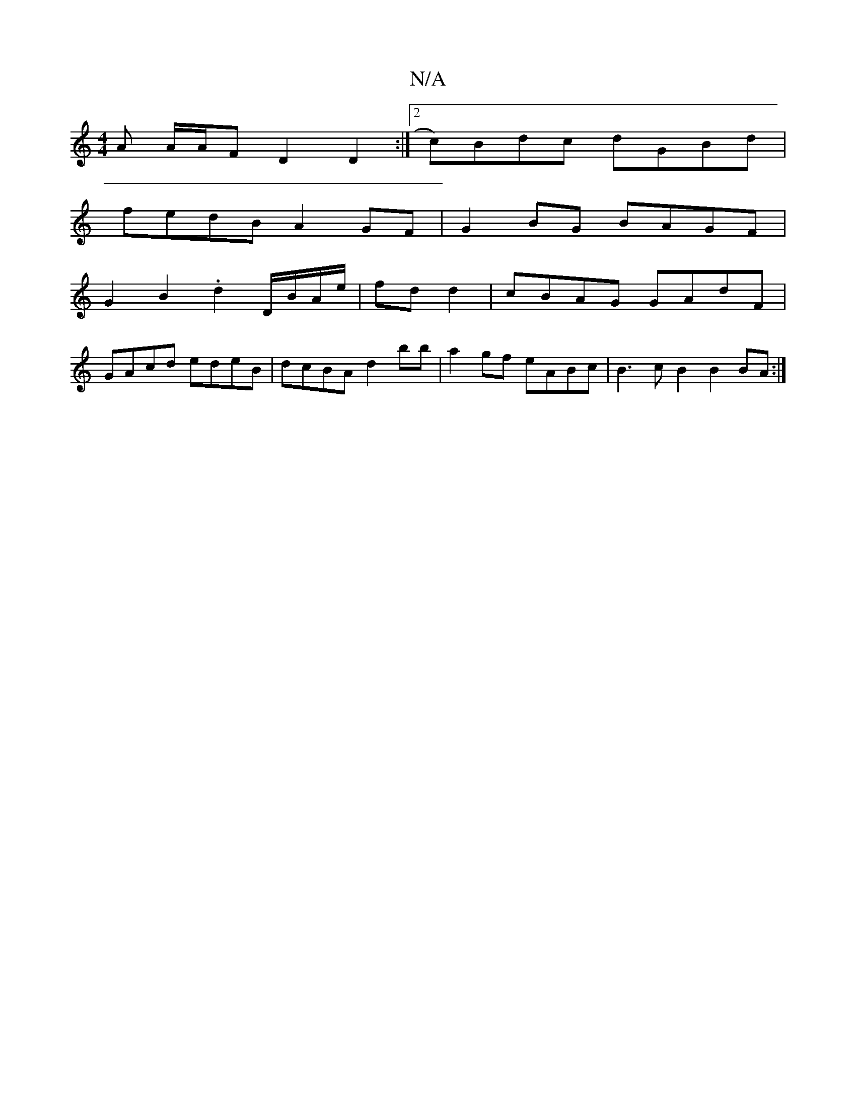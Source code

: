 X:1
T:N/A
M:4/4
R:N/A
K:Cmajor
 A A/A/F D2 D2 :|2 c)Bdc dGBd |
fedB A2 GF | G2BG BAGF |
G2B2 .d2 D/B/A/e/ | fd d2 | cBAG GAdF |
GAcd edeB | dcBA d2bb | a2gf eABc | B3cB2 B2 BA :| 

BAGF G3G dGGE|~F2Af g2af | eddd  Bd :|
|c2 d2 d2B,